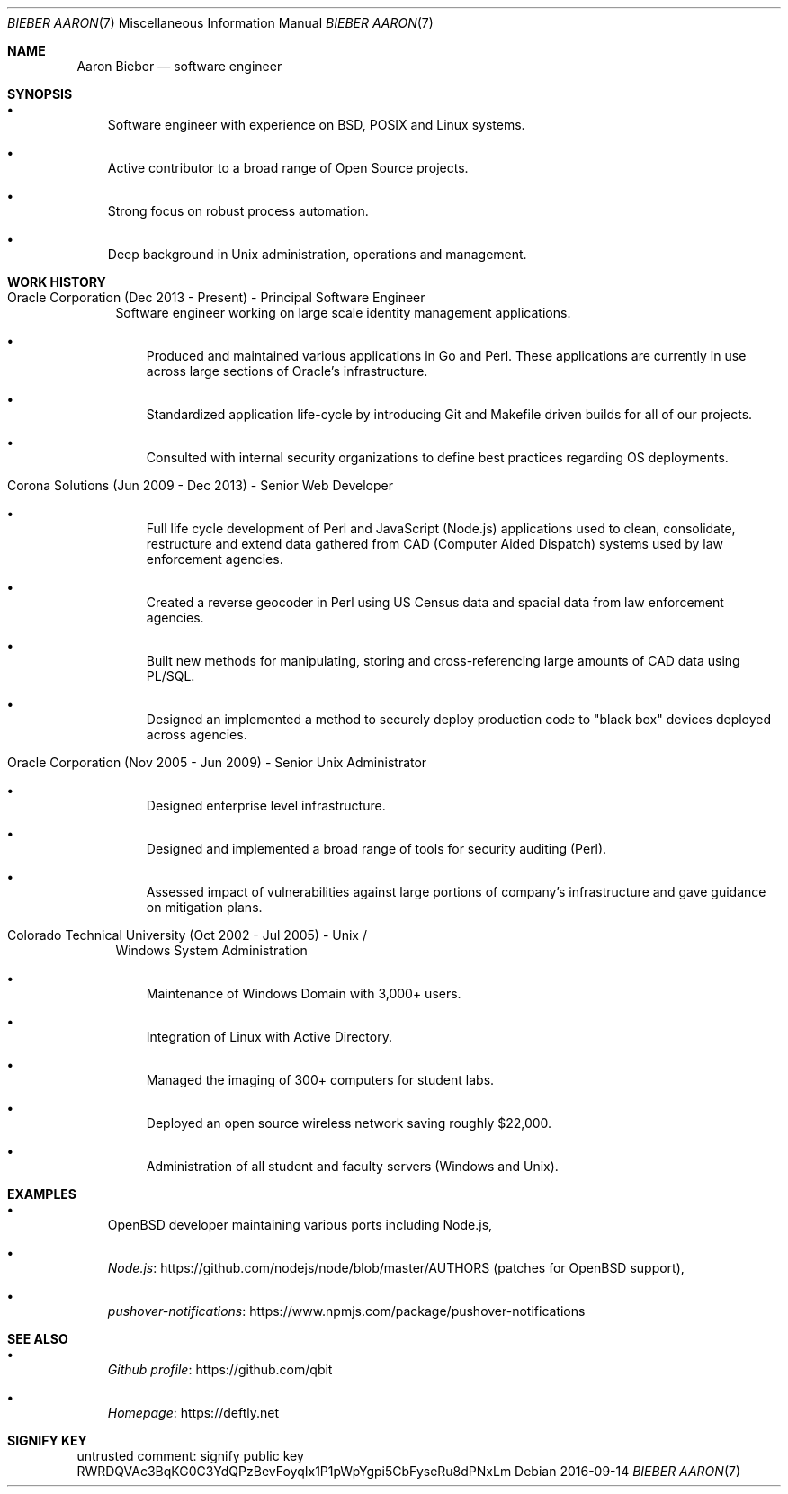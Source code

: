 .Dd 2016-09-14
.Dt BIEBER\ AARON 7
.Os
.Sh NAME
.Nm Aaron Bieber
.Nd software engineer
.Sh SYNOPSIS
.Bl -bullet -width 1n
.It
Software engineer with experience on BSD, POSIX and Linux systems.
.It
Active contributor to a broad range of Open Source projects.
.It
Strong focus on robust process automation.
.It
Deep background in Unix administration, operations and management.
.El
.Sh WORK HISTORY
.Bl -tag -width 2n
.It Oracle Corporation (Dec 2013 - Present) - Principal Software Engineer
Software engineer working on large scale identity management applications.
.Bl -bullet -width 1n
.It
Produced and maintained various applications in Go and Perl. These
applications are currently in use across large sections of Oracle's
infrastructure.
.It
Standardized application life-cycle by introducing Git and Makefile
driven builds for all of our projects.
.It
Consulted with internal security organizations to define best
practices regarding OS deployments.
.El
.It Corona Solutions (Jun 2009 - Dec 2013) - Senior Web Developer
.Bl -bullet -width 1n
.It
Full life cycle development of Perl and JavaScript (Node.js)
applications used to clean, consolidate, restructure and extend data
gathered from CAD (Computer Aided Dispatch) systems used by law
enforcement agencies.
.It
Created a reverse geocoder in Perl using US Census data and spacial
data from law enforcement agencies.
.It
Built new methods for manipulating, storing and cross-referencing
large amounts of CAD data using PL/SQL.
.It
Designed an implemented a method to securely deploy production code to
"black box" devices deployed across agencies.
.El
.It Oracle Corporation (Nov 2005 - Jun 2009) - Senior Unix Administrator
.Bl -bullet -width 1n
.It
Designed enterprise level infrastructure.
.It
Designed and implemented a broad range of tools for security auditing (Perl).
.It
Assessed impact of vulnerabilities against large portions of company's
infrastructure and gave guidance on mitigation plans.
.El
.It Colorado Technical University (Oct 2002 - Jul 2005) - Unix /
Windows System Administration
.Bl -bullet -width 1n
.It
Maintenance of Windows Domain with 3,000+ users.
.It
Integration of Linux with Active Directory.
.It
Managed the imaging of 300+ computers for student labs.
.It
Deployed an open source wireless network saving roughly $22,000.
.It
Administration of all student and faculty servers (Windows and Unix).
.El
.El
.Sh EXAMPLES
.Bl -bullet -width 1n
.It
OpenBSD developer maintaining various ports including Node.js,
.It
.Lk https://github.com/nodejs/node/blob/master/AUTHORS "Node.js"
(patches for OpenBSD support),
.It
.Lk https://www.npmjs.com/package/pushover-notifications "pushover-notifications"
.El
.Sh SEE ALSO
.Bl -bullet -width 1n
.It
.Lk https://github.com/qbit "Github profile"
.It
.Lk https://deftly.net "Homepage"
.El
.Sh SIGNIFY KEY
.Bd -literal
untrusted comment: signify public key
RWRDQVAc3BqKG0C3YdQPzBevFoyqIx1P1pWpYgpi5CbFyseRu8dPNxLm
.Ed
